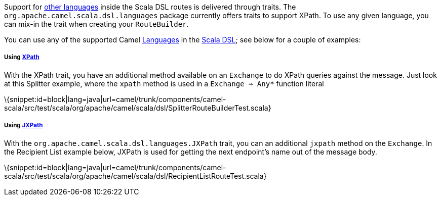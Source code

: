 [[ConfluenceContent]]
Support for link:languages.html[other languages] inside the Scala DSL
routes is delivered through traits. The
`org.apache.camel.scala.dsl.languages` package currently offers traits
to support XPath. To use any given language, you can mix-in the trait
when creating your `RouteBuilder`.

You can use any of the supported Camel link:languages.html[Languages] in
the link:scala-dsl.html[Scala DSL]; see below for a couple of examples:

[[ScalaDSL-Supportedlanguages-Using]]
Using link:xpath.html[XPath]
++++++++++++++++++++++++++++

With the XPath trait, you have an additional method available on an
`Exchange` to do XPath queries against the message. Just look at this
Splitter example, where the `xpath` method is used in a
`Exchange ⇒ Any*` function literal

\{snippet:id=block|lang=java|url=camel/trunk/components/camel-scala/src/test/scala/org/apache/camel/scala/dsl/SplitterRouteBuilderTest.scala}

[[ScalaDSL-Supportedlanguages-Using.1]]
Using link:jxpath.html[JXPath]
++++++++++++++++++++++++++++++

With the `org.apache.camel.scala.dsl.languages.JXPath` trait, you can an
additional `jxpath` method on the `Exchange`. In the Recipient List
example below, JXPath is used for getting the next endpoint's name out
of the message body.

\{snippet:id=block|lang=java|url=camel/trunk/components/camel-scala/src/test/scala/org/apache/camel/scala/dsl/RecipientListRouteTest.scala}

